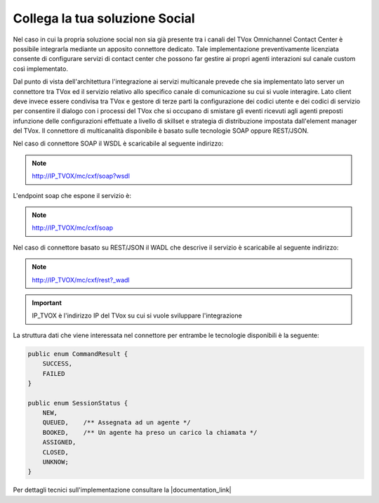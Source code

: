 ================================
Collega la tua soluzione Social
================================

Nel caso in cui la propria soluzione social non sia già presente tra i canali del TVox Omnichannel Contact Center è possibile integrarla mediante un apposito connettore dedicato.
Tale implementazione preventivamente licenziata consente di configurare servizi di contact center che possono far gestire ai propri agenti interazioni sul canale custom così implementato.

Dal punto di vista dell'architettura l'integrazione ai servizi multicanale prevede che sia implementato lato server un connettore tra TVox ed il servizio relativo allo specifico canale di comunicazione su cui si vuole interagire.
Lato client deve invece essere condivisa tra TVox e gestore di terze parti la configurazione dei codici utente e dei codici di servizio per consentire il dialogo con i processi del TVox che si occupano di smistare gli eventi ricevuti agli agenti preposti infunzione delle configurazioni effettuate a livello di skillset e strategia di distribuzione impostata dall'element manager del TVox.
Il connettore di multicanalità disponibile è basato sulle tecnologie SOAP oppure REST/JSON.

Nel caso di connettore SOAP il WSDL è scaricabile al seguente indirizzo:

.. note:: http://IP_TVOX/mc/cxf/soap?wsdl

L'endpoint soap che espone il servizio è:

.. note:: http://IP_TVOX/mc/cxf/soap

Nel caso di connettore basato su REST/JSON il WADL che descrive il servizio è scaricabile al seguente indirizzo:

.. note:: http://IP_TVOX/mc/cxf/rest?_wadl

.. important:: IP_TVOX è l'indirizzo IP del TVox su cui si vuole sviluppare l'integrazione

La struttura dati che viene interessata nel connettore per entrambe le tecnologie disponibili è la seguente:

.. code-block:: java    

    public enum CommandResult {
        SUCCESS,    
        FAILED
    }

    public enum SessionStatus {   
        NEW,    
        QUEUED,    /** Assegnata ad un agente */    
        BOOKED,    /** Un agente ha preso un carico la chiamata */    
        ASSIGNED,    
        CLOSED,    
        UNKNOW;
    }

Per dettagli tecnici sull'implementazione consultare la |documentation_link|

.. |documentation_link| raw:: html

    <a href="http://documentation.teleniasoftware.com/multichannel_connector/index.html#introduction"target="_blank"> Documentazione tecnica</a>
